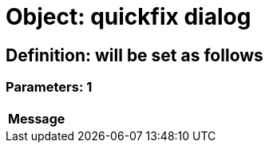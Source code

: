 = Object: quickfix dialog

== Definition: will be set as follows

=== Parameters: 1

[options="header"]
|===
| Message
|===

